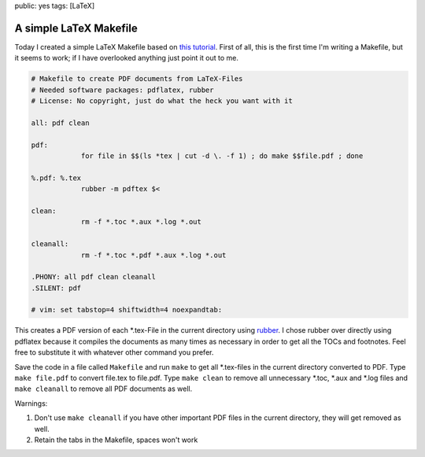 public: yes
tags: [LaTeX]

A simple LaTeX Makefile
=======================

Today I created a simple LaTeX Makefile based on `this tutorial
<http://www.linux-fuer-alle.de/doc_show.php?docid=92>`_. First of all, this is
the first time I'm writing a Makefile, but it seems to work; if I have
overlooked anything just point it out to me.

.. sourcecode:: makefile

    # Makefile to create PDF documents from LaTeX-Files
    # Needed software packages: pdflatex, rubber
    # License: No copyright, just do what the heck you want with it

    all: pdf clean

    pdf:
		for file in $$(ls *tex | cut -d \. -f 1) ; do make $$file.pdf ; done

    %.pdf: %.tex
		rubber -m pdftex $<

    clean:
		rm -f *.toc *.aux *.log *.out

    cleanall:
		rm -f *.toc *.pdf *.aux *.log *.out

    .PHONY: all pdf clean cleanall
    .SILENT: pdf

    # vim: set tabstop=4 shiftwidth=4 noexpandtab:

This creates a PDF version of each \*.tex-File in the current directory using
`rubber <https://launchpad.net/rubber>`_. I chose rubber over directly using
pdflatex because it compiles the documents as many times as necessary in order
to get all the TOCs and footnotes. Feel free to substitute it with whatever
other command you prefer.

Save the code in a file called ``Makefile`` and run ``make`` to get all
\*.tex-files in the current directory converted to PDF. Type ``make file.pdf``
to convert file.tex to file.pdf. Type ``make clean`` to remove all unnecessary
\*.toc, \*.aux and \*.log files and ``make cleanall`` to remove all PDF
documents as well.

Warnings:

#. Don't use ``make cleanall`` if you have other important PDF files in
   the current directory, they will get removed as well.
#. Retain the tabs in the Makefile, spaces won't work
